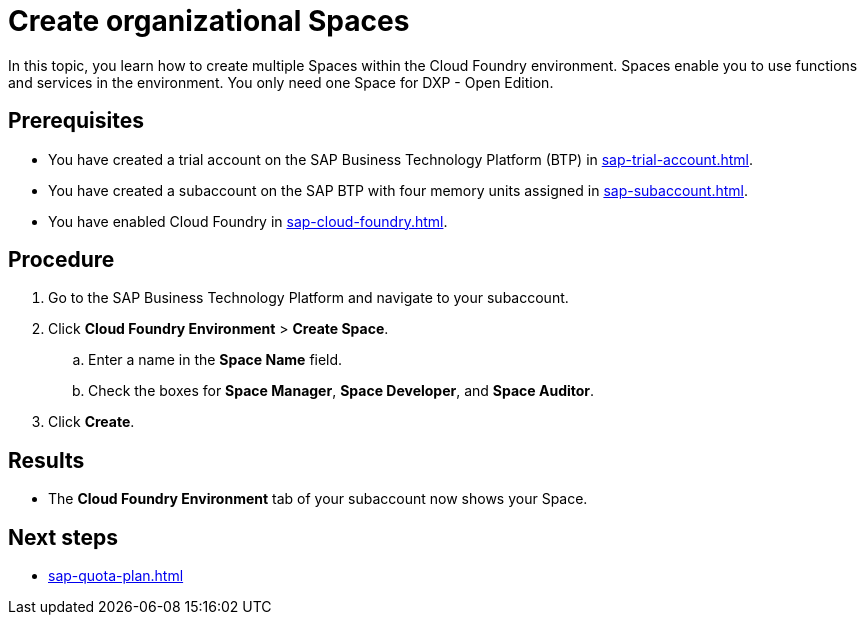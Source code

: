 = Create organizational Spaces

In this topic, you learn how to create multiple Spaces within the Cloud Foundry environment.
Spaces enable you to use functions and services in the environment.
You only need one Space for DXP - Open Edition.

== Prerequisites
* You have created a trial account on the SAP Business Technology Platform (BTP) in xref:sap-trial-account.adoc[].
* You have created a subaccount on the SAP BTP with four memory units assigned in xref:sap-subaccount.adoc[].
* You have enabled Cloud Foundry in xref:sap-cloud-foundry.adoc[].

== Procedure
. Go to the SAP Business Technology Platform and navigate to your subaccount.
. Click *Cloud Foundry Environment* > *Create Space*.
.. Enter a name in the *Space Name* field.
.. Check the boxes for *Space Manager*, *Space Developer*, and *Space Auditor*.
. Click *Create*.

== Results
* The *Cloud Foundry Environment* tab of your subaccount now shows your Space.

== Next steps
*  xref:sap-quota-plan.adoc[]